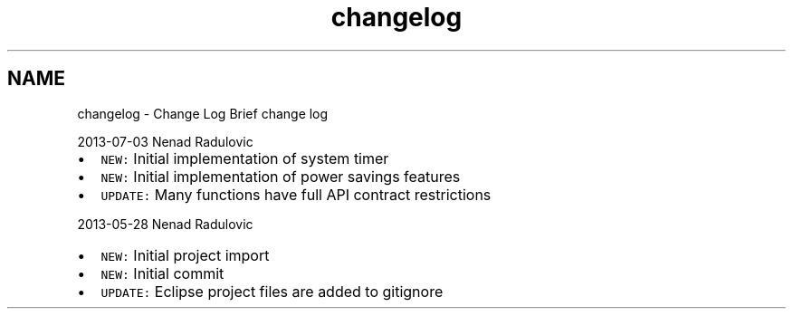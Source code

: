 .TH "changelog" 3 "Sat Nov 30 2013" "Version 1.0BetaR02" "eSolid - Real-Time Kernel" \" -*- nroff -*-
.ad l
.nh
.SH NAME
changelog \- Change Log 
Brief change log
.PP
2013-07-03 Nenad Radulovic
.PP
.IP "\(bu" 2
\fCNEW:\fP Initial implementation of system timer
.IP "\(bu" 2
\fCNEW:\fP Initial implementation of power savings features
.IP "\(bu" 2
\fCUPDATE:\fP Many functions have full API contract restrictions
.PP
.PP
2013-05-28 Nenad Radulovic
.PP
.IP "\(bu" 2
\fCNEW:\fP Initial project import
.IP "\(bu" 2
\fCNEW:\fP Initial commit
.IP "\(bu" 2
\fCUPDATE:\fP Eclipse project files are added to gitignore 
.PP

